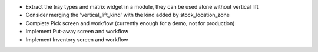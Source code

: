 * Extract the tray types and matrix widget in a module, they can be used
  alone without vertical lift
* Consider merging the 'vertical_lift_kind' with the kind added by
  stock_location_zone
* Complete Pick screen and workflow (currently enough for a demo, not for production)
* Implement Put-away screen and workflow
* Implement Inventory screen and workflow
